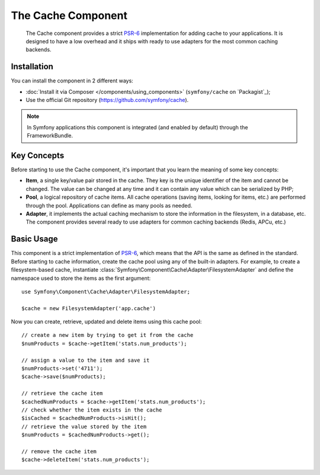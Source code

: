 .. index::
   single: Cache
   single: Performance
   single: Components; Cache

The Cache Component
===================

    The Cache component provides a strict `PSR-6`_ implementation for adding
    cache to your applications. It is designed to have a low overhead and it
    ships with ready to use adapters for the most common caching backends.

Installation
------------

You can install the component in 2 different ways:

* :doc:`Install it via Composer </components/using_components>` (``symfony/cache`` on `Packagist`_);
* Use the official Git repository (https://github.com/symfony/cache).

.. note::

    In Symfony applications this component is integrated (and enabled by
    default) through the FrameworkBundle.

Key Concepts
------------

Before starting to use the Cache component, it's important that you learn the
meaning of some key concepts:

* **Item**, a single key/value pair stored in the cache. They key is the unique
  identifier of the item and cannot be changed. The value can be changed at any
  time and it can contain any value which can be serialized by PHP;
* **Pool**, a logical repository of cache items. All cache operations (saving
  items, looking for items, etc.) are performed through the pool. Applications
  can define as many pools as needed.
* **Adapter**, it implements the actual caching mechanism to store the
  information in the filesystem, in a database, etc. The component provides
  several ready to use adapters for common caching backends (Redis, APCu, etc.)

Basic Usage
-----------

This component is a strict implementation of `PSR-6`_, which means that the API
is the same as defined in the standard. Before starting to cache information,
create the cache pool using any of the built-in adapters. For example, to create
a filesystem-based cache, instantiate :class:`Symfony\Component\Cache\Adapter\FilesystemAdapter`
and define the namespace used to store the items as the first argument::

    use Symfony\Component\Cache\Adapter\FilesystemAdapter;

    $cache = new FilesystemAdapter('app.cache')

Now you can create, retrieve, updated and delete items using this cache pool::

    // create a new item by trying to get it from the cache
    $numProducts = $cache->getItem('stats.num_products');

    // assign a value to the item and save it
    $numProducts->set('4711');
    $cache->save($numProducts);

    // retrieve the cache item
    $cachedNumProducts = $cache->getItem('stats.num_products');
    // check whether the item exists in the cache
    $isCached = $cachedNumProducts->isHit();
    // retrieve the value stored by the item
    $numProducts = $cachedNumProducts->get();

    // remove the cache item
    $cache->deleteItem('stats.num_products');

.. _`PSR-6`: http://www.php-fig.org/psr/psr-6/
